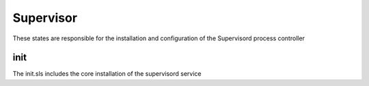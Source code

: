 ==========
Supervisor
==========

These states are responsible for the installation and configuration of the Supervisord process controller

init
----

The init.sls includes the core installation of the supervisord service
